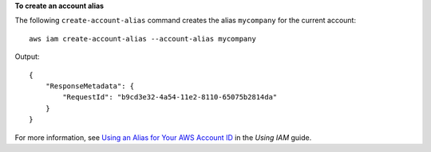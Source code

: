 **To create an account alias**

The following ``create-account-alias`` command creates the alias ``mycompany`` for the current account::

  aws iam create-account-alias --account-alias mycompany

Output::

  {
      "ResponseMetadata": {
          "RequestId": "b9cd3e32-4a54-11e2-8110-65075b2814da"
      }
  }    

For more information, see `Using an Alias for Your AWS Account ID`_ in the *Using IAM* guide.

.. _Using an Alias for Your AWS Account ID: http://docs.aws.amazon.com/IAM/latest/UserGuide/AccountAlias.html

